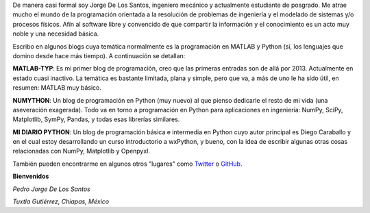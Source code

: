 .. title: Acerca de...
.. slug: about
.. date: 2016-10-04 16:58:43 UTC-05:00
.. tags: 
.. category: 
.. link: 
.. description: 
.. type: text

De manera casi formal soy Jorge De Los Santos, ingeniero mecánico y actualmente estudiante 
de posgrado. Me atrae mucho el mundo de la programación 
orientada a la resolución de problemas de ingeniería y el modelado de sistemas y/o procesos físicos. 
Afín al software libre y convencido de que compartir la información y el conocimiento es un acto muy 
noble y una necesidad básica.

Escribo en algunos blogs cuya temática normalmente es la programación en MATLAB y Python (sí, los 
lenguajes que domino desde hace más tiempo). A continuación se detallan:

**MATLAB-TYP**: Es mi primer blog de programación, creo que las primeras entradas son de allá por 2013. 
Actualmente en estado cuasi inactivo. La temática es bastante limitada, plana y simple, pero que va, 
a más de uno le ha sido útil, en resumen: MATLAB muy básico.

**NUMYTHON**: Un blog  de programación en Python (muy nuevo) al que pienso dedicarle el resto de mi vida 
(una aseveración exagerada). Todo va en torno a programación en Python para aplicaciones en 
ingeniería: NumPy, SciPy, Matplotlib, SymPy, Pandas, y todas esas librerías similares.

**MI DIARIO PYTHON**: Un blog de programación básica e intermedia en Python cuyo autor principal 
es Diego Caraballo y en el cual estoy desarrollando un curso introductorio a wxPython, y bueno, 
con la idea de escribir algunas otras cosas relacionadas con NumPy, Matplotlib y Openpyxl.

También pueden encontrarme en algunos otros "lugares" como Twitter_ o GitHub_.

.. _Twitter: https://twitter.com/numython
.. _GitHub: https://github.com/JorgeDeLosSantos


**Bienvenidos**


*Pedro Jorge De Los Santos*

*Tuxtla Gutiérrez, Chiapas, México*